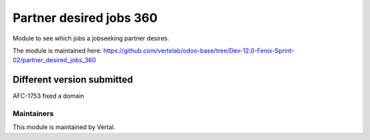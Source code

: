 ========================
Partner desired jobs 360
========================

Module to see which jobs a jobseeking partner desires.

The module is maintained here: https://github.com/vertelab/odoo-base/tree/Dev-12.0-Fenix-Sprint-02/partner_desired_jobs_360

Different version submitted
===========================

AFC-1753 fixed a domain

Maintainers
~~~~~~~~~~~

This module is maintained by Vertal.